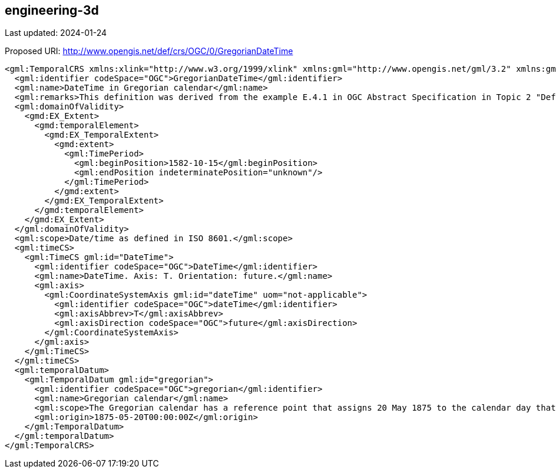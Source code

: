 == engineering-3d

Last updated: 2024-01-24

Proposed URI: http://www.opengis.net/def/crs/OGC/0/GregorianDateTime

[source,xml]
----
<gml:TemporalCRS xmlns:xlink="http://www.w3.org/1999/xlink" xmlns:gml="http://www.opengis.net/gml/3.2" xmlns:gmd="http://www.isotc211.org/2005/gmd" xmlns:gco="http://www.isotc211.org/2005/gco" xmlns:gts="http://www.isotc211.org/2005/gts" xmlns:xsi="http://www.w3.org/2001/XMLSchema-instance" gml:id="datetime" xsi:schemaLocation="http://www.opengis.net/gml/3.2 http://schemas.opengis.net/gml/3.2.1/gml.xsd">
  <gml:identifier codeSpace="OGC">GregorianDateTime</gml:identifier>
  <gml:name>DateTime in Gregorian calendar</gml:name>
  <gml:remarks>This definition was derived from the example E.4.1 in OGC Abstract Specification in Topic 2 "Definition of a Temporal CRS in which axis quantity is DateTime" (https://docs.ogc.org/as/18-005r4/18-005r4.html#118). Since GML 3.2 implements an older model for coordinate reference systems, the information in Topic 2 has been mapped to the XML schema of GML 3.2. A Well-Known-Text or PROJJSON representation would support encoding the CRS definition according to the current version of Topic 2.</gml:remarks>
  <gml:domainOfValidity>
    <gmd:EX_Extent>
      <gmd:temporalElement>
        <gmd:EX_TemporalExtent>
          <gmd:extent>
            <gml:TimePeriod>
              <gml:beginPosition>1582-10-15</gml:beginPosition>
              <gml:endPosition indeterminatePosition="unknown"/>
            </gml:TimePeriod>
          </gmd:extent>
        </gmd:EX_TemporalExtent>
      </gmd:temporalElement>
    </gmd:EX_Extent>
  </gml:domainOfValidity>
  <gml:scope>Date/time as defined in ISO 8601.</gml:scope>
  <gml:timeCS>
    <gml:TimeCS gml:id="DateTime">
      <gml:identifier codeSpace="OGC">DateTime</gml:identifier>
      <gml:name>DateTime. Axis: T. Orientation: future.</gml:name>
      <gml:axis>
        <gml:CoordinateSystemAxis gml:id="dateTime" uom="not-applicable">
          <gml:identifier codeSpace="OGC">dateTime</gml:identifier>
          <gml:axisAbbrev>T</gml:axisAbbrev>
          <gml:axisDirection codeSpace="OGC">future</gml:axisDirection>
        </gml:CoordinateSystemAxis>
      </gml:axis>
    </gml:TimeCS>
  </gml:timeCS>
  <gml:temporalDatum>
    <gml:TemporalDatum gml:id="gregorian">
      <gml:identifier codeSpace="OGC">gregorian</gml:identifier>
      <gml:name>Gregorian calendar</gml:name>
      <gml:scope>The Gregorian calendar has a reference point that assigns 20 May 1875 to the calendar day that the “Convention du Mètre” was signed in Paris.</gml:scope>
      <gml:origin>1875-05-20T00:00:00Z</gml:origin>
    </gml:TemporalDatum>
  </gml:temporalDatum>
</gml:TemporalCRS>
----

